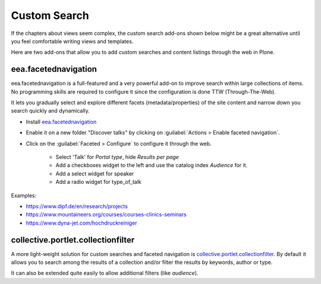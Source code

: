 .. _customsearch-label:

Custom Search
=============

If the chapters about views seem complex, the custom search add-ons shown below might be a great alternative
until you feel comfortable writing views and templates.

Here are two add-ons that allow you to add custom searches and content listings through the web in Plone.

.. _customsearch-eea-label:

eea.facetednavigation
---------------------

eea.facetednavigation is a full-featured and a very powerful add-on to improve search within large collections of items.
No programming skills are required to configure it since the configuration is done TTW (Through-The-Web).

It lets you gradually select and explore different facets (metadata/properties) of the site content and narrow down you search quickly
and dynamically.

* Install `eea.facetednavigation <https://pypi.python.org/pypi/eea.facetednavigation/>`_
* Enable it on a new folder "Discover talks" by clicking on :guilabel:`Actions > Enable faceted navigation`.
* Click on the :guilabel:`Faceted > Configure` to configure it through the web.

    * Select 'Talk' for *Portal type*, hide *Results per page*
    * Add a checkboxes widget to the left and use the catalog index *Audience* for it.
    * Add a select widget for speaker
    * Add a radio widget for type_of_talk

Examples:

* https://www.dipf.de/en/research/projects
* https://www.mountaineers.org/courses/courses-clinics-seminars
* https://www.dyna-jet.com/hochdruckreiniger

.. seealso::

    We use the new catalog indexes to provide the data for the widgets and search the results.
    For other use cases we could also use either the built-in vocabularies (https://pypi.python.org/pypi/plone.app.vocabularies) or create custom vocabularies for this.

    * Custom vocabularies TTW (Through-The-Web) using `Products.ATVocabularyManager <https://pypi.python.org/pypi/Products.ATVocabularyManager>`_
    * Programming using Vocabularies: https://docs.plone.org/external/plone.app.dexterity/docs/advanced/vocabularies.html


collective.portlet.collectionfilter
-----------------------------------

A more light-weight solution for custom searches and faceted navigation is `collective.portlet.collectionfilter <https://pypi.python.org/pypi/collective.portlet.collectionfilter>`_.
By default it allows you to search among the results of a collection and/or filter the results by keywords, author or type.

It can also be extended quite easily to allow additional filters (like `audience`).
